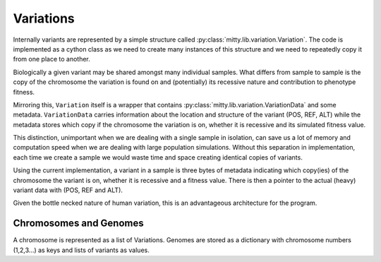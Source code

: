 .. _variation_struct:

Variations
==========
Internally variants are represented by a simple structure called :py:class:`mitty.lib.variation.Variation`.
The code is implemented as a cython class as we need to create many instances of this structure and we need to
repeatedly copy it from one place to another.

Biologically a given variant may be shared amongst many individual samples. What differs from sample to sample is
the copy of the chromosome the variation is found on and (potentially) its recessive nature and contribution to
phenotype fitness.

Mirroring this, ``Variation`` itself is a wrapper that contains :py:class:`mitty.lib.variation.VariationData` and some
metadata. ``VariationData`` carries information about the location and structure of the variant (POS, REF, ALT) while
the metadata stores which copy if the chromosome the variation is on, whether it is recessive and its simulated fitness
value.

This distinction, unimportant when we are dealing with a single sample in isolation, can save us a lot of memory and
computation speed when we are dealing with large population simulations. Without this separation in implementation,
each time we create a sample we would waste time and space creating identical copies of variants.

Using the current implementation, a variant in a sample is three bytes of metadata indicating which copy(ies) of the
chromosome the variant is on, whether it is recessive and a fitness value. There is then a pointer to the actual (heavy)
variant data with (POS, REF and ALT).

Given the bottle necked nature of human variation, this is an advantageous architecture for the program.

Chromosomes and Genomes
-----------------------
A chromosome is represented as a list of Variations. Genomes are stored as a dictionary with chromosome
numbers (1,2,3...) as keys and lists of variants as values.
